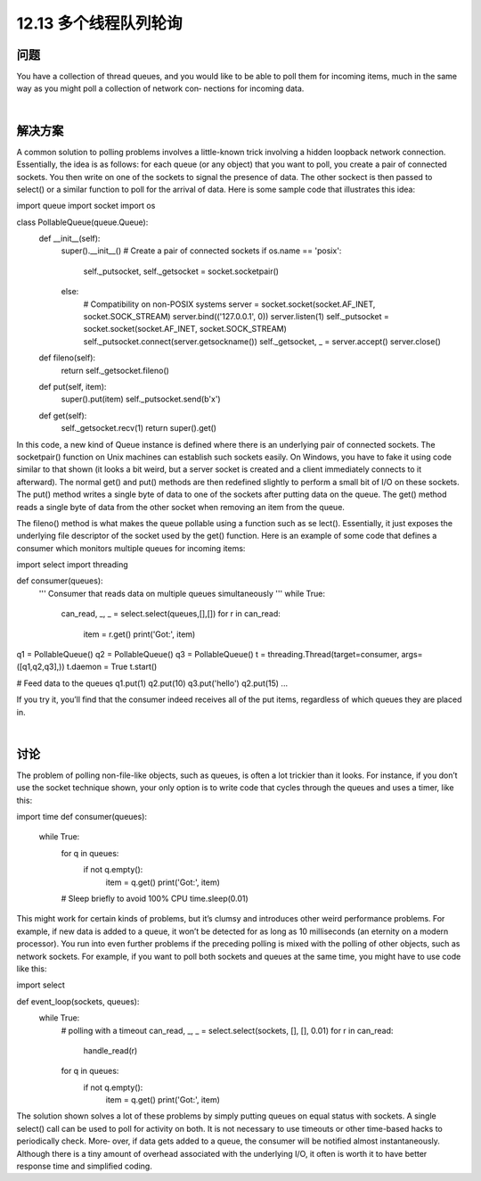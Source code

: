============================
12.13 多个线程队列轮询
============================

----------
问题
----------
You have a collection of thread queues, and you would like to be able to poll them for
incoming items, much in the same way as you might poll a collection of network con‐
nections for incoming data.

|

----------
解决方案
----------
A common solution to polling problems involves a little-known trick involving a hidden
loopback network connection. Essentially, the idea is as follows: for each queue (or any
object) that you want to poll, you create a pair of connected sockets. You then write on
one of the sockets to signal the presence of data. The other sockect is then passed to
select() or a similar function to poll for the arrival of data. Here is some sample code
that illustrates this idea:

import queue
import socket
import os

class PollableQueue(queue.Queue):
    def __init__(self):
        super().__init__()
        # Create a pair of connected sockets
        if os.name == 'posix':
            self._putsocket, self._getsocket = socket.socketpair()
        else:
            # Compatibility on non-POSIX systems
            server = socket.socket(socket.AF_INET, socket.SOCK_STREAM)
            server.bind(('127.0.0.1', 0))
            server.listen(1)
            self._putsocket = socket.socket(socket.AF_INET, socket.SOCK_STREAM)
            self._putsocket.connect(server.getsockname())
            self._getsocket, _ = server.accept()
            server.close()

    def fileno(self):
        return self._getsocket.fileno()

    def put(self, item):
        super().put(item)
        self._putsocket.send(b'x')

    def get(self):
        self._getsocket.recv(1)
        return super().get()

In this code, a new kind of Queue instance is defined where there is an underlying pair
of connected sockets. The socketpair() function on Unix machines can establish such
sockets easily. On Windows, you have to fake it using code similar to that shown (it
looks a bit weird, but a server socket is created and a client immediately connects to it
afterward). The normal get() and put() methods are then redefined slightly to perform
a small bit of I/O on these sockets. The put() method writes a single byte of data to one
of the sockets after putting data on the queue. The get() method reads a single byte of
data from the other socket when removing an item from the queue.

The fileno() method is what makes the queue pollable using a function such as se
lect(). Essentially, it just exposes the underlying file descriptor of the socket used by
the get() function.
Here is an example of some code that defines a consumer which monitors multiple
queues for incoming items:

import select
import threading

def consumer(queues):
    '''
    Consumer that reads data on multiple queues simultaneously
    '''
    while True:
        can_read, _, _ = select.select(queues,[],[])
        for r in can_read:
            item = r.get()
            print('Got:', item)

q1 = PollableQueue()
q2 = PollableQueue()
q3 = PollableQueue()
t = threading.Thread(target=consumer, args=([q1,q2,q3],))
t.daemon = True
t.start()

# Feed data to the queues
q1.put(1)
q2.put(10)
q3.put('hello')
q2.put(15)
...

If you try it, you’ll find that the consumer indeed receives all of the put items, regardless
of which queues they are placed in.

|

----------
讨论
----------
The problem of polling non-file-like objects, such as queues, is often a lot trickier than
it looks. For instance, if you don’t use the socket technique shown, your only option is
to write code that cycles through the queues and uses a timer, like this:

import time
def consumer(queues):
    while True:
        for q in queues:
            if not q.empty():
                item = q.get()
                print('Got:', item)

        # Sleep briefly to avoid 100% CPU
        time.sleep(0.01)

This might work for certain kinds of problems, but it’s clumsy and introduces other
weird performance problems. For example, if new data is added to a queue, it won’t be
detected for as long as 10 milliseconds (an eternity on a modern processor).
You run into even further problems if the preceding polling is mixed with the polling
of other objects, such as network sockets. For example, if you want to poll both sockets
and queues at the same time, you might have to use code like this:

import select

def event_loop(sockets, queues):
    while True:
        # polling with a timeout
        can_read, _, _ = select.select(sockets, [], [], 0.01)
        for r in can_read:
            handle_read(r)
        for q in queues:
            if not q.empty():
                item = q.get()
                print('Got:', item)

The solution shown solves a lot of these problems by simply putting queues on equal
status with sockets. A single select() call can be used to poll for activity on both. It is
not necessary to use timeouts or other time-based hacks to periodically check. More‐
over, if data gets added to a queue, the consumer will be notified almost instantaneously.
Although there is a tiny amount of overhead associated with the underlying I/O, it often
is worth it to have better response time and simplified coding.

